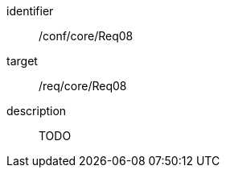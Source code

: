 
[conformance_test]
====
[%metadata]
identifier:: /conf/core/Req08
target:: /req/core/Req08
description:: TODO
====
